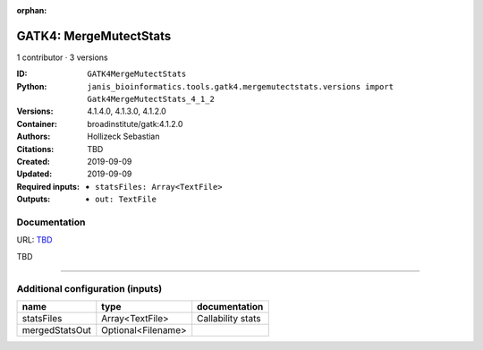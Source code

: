 :orphan:

GATK4: MergeMutectStats
===============================================

1 contributor · 3 versions

:ID: ``GATK4MergeMutectStats``
:Python: ``janis_bioinformatics.tools.gatk4.mergemutectstats.versions import Gatk4MergeMutectStats_4_1_2``
:Versions: 4.1.4.0, 4.1.3.0, 4.1.2.0
:Container: broadinstitute/gatk:4.1.2.0
:Authors: Hollizeck Sebastian
:Citations: TBD
:Created: 2019-09-09
:Updated: 2019-09-09
:Required inputs:
   - ``statsFiles: Array<TextFile>``
:Outputs: 
   - ``out: TextFile``

Documentation
-------------

URL: `TBD <TBD>`_

TBD

------

Additional configuration (inputs)
---------------------------------

==============  ==================  =================
name            type                documentation
==============  ==================  =================
statsFiles      Array<TextFile>     Callability stats
mergedStatsOut  Optional<Filename>
==============  ==================  =================

